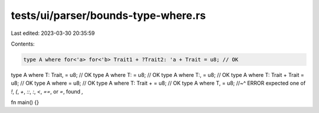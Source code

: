tests/ui/parser/bounds-type-where.rs
====================================

Last edited: 2023-03-30 20:35:59

Contents:

.. code-block:: rs

    type A where for<'a> for<'b> Trait1 + ?Trait2: 'a + Trait = u8; // OK
type A where T: Trait, = u8; // OK
type A where T: = u8; // OK
type A where T:, = u8; // OK
type A where T: Trait + Trait = u8; // OK
type A where = u8; // OK
type A where T: Trait + = u8; // OK
type A where T, = u8;
//~^ ERROR expected one of `!`, `(`, `+`, `::`, `:`, `<`, `==`, or `=`, found `,`

fn main() {}


